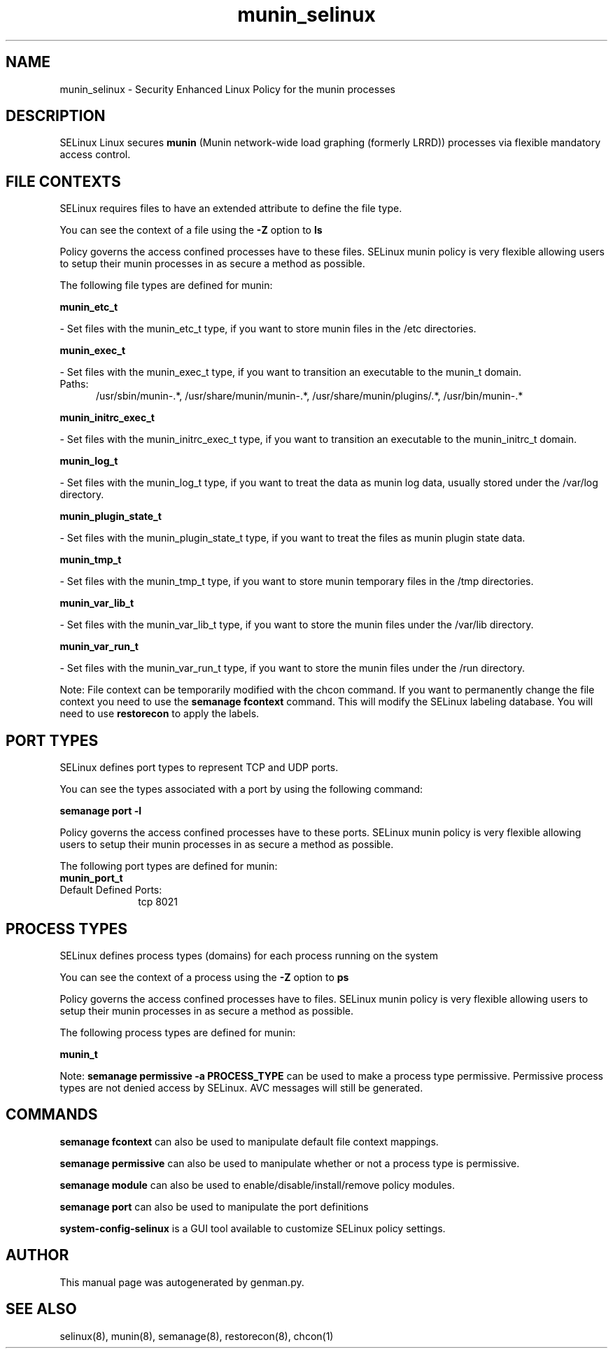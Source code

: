 .TH  "munin_selinux"  "8"  "munin" "dwalsh@redhat.com" "munin SELinux Policy documentation"
.SH "NAME"
munin_selinux \- Security Enhanced Linux Policy for the munin processes
.SH "DESCRIPTION"


SELinux Linux secures
.B munin
(Munin network-wide load graphing (formerly LRRD))
processes via flexible mandatory access
control.  



.SH FILE CONTEXTS
SELinux requires files to have an extended attribute to define the file type. 
.PP
You can see the context of a file using the \fB\-Z\fP option to \fBls\bP
.PP
Policy governs the access confined processes have to these files. 
SELinux munin policy is very flexible allowing users to setup their munin processes in as secure a method as possible.
.PP 
The following file types are defined for munin:


.EX
.PP
.B munin_etc_t 
.EE

- Set files with the munin_etc_t type, if you want to store munin files in the /etc directories.


.EX
.PP
.B munin_exec_t 
.EE

- Set files with the munin_exec_t type, if you want to transition an executable to the munin_t domain.

.br
.TP 5
Paths: 
/usr/sbin/munin-.*, /usr/share/munin/munin-.*, /usr/share/munin/plugins/.*, /usr/bin/munin-.*

.EX
.PP
.B munin_initrc_exec_t 
.EE

- Set files with the munin_initrc_exec_t type, if you want to transition an executable to the munin_initrc_t domain.


.EX
.PP
.B munin_log_t 
.EE

- Set files with the munin_log_t type, if you want to treat the data as munin log data, usually stored under the /var/log directory.


.EX
.PP
.B munin_plugin_state_t 
.EE

- Set files with the munin_plugin_state_t type, if you want to treat the files as munin plugin state data.


.EX
.PP
.B munin_tmp_t 
.EE

- Set files with the munin_tmp_t type, if you want to store munin temporary files in the /tmp directories.


.EX
.PP
.B munin_var_lib_t 
.EE

- Set files with the munin_var_lib_t type, if you want to store the munin files under the /var/lib directory.


.EX
.PP
.B munin_var_run_t 
.EE

- Set files with the munin_var_run_t type, if you want to store the munin files under the /run directory.


.PP
Note: File context can be temporarily modified with the chcon command.  If you want to permanently change the file context you need to use the
.B semanage fcontext 
command.  This will modify the SELinux labeling database.  You will need to use
.B restorecon
to apply the labels.

.SH PORT TYPES
SELinux defines port types to represent TCP and UDP ports. 
.PP
You can see the types associated with a port by using the following command: 

.B semanage port -l

.PP
Policy governs the access confined processes have to these ports. 
SELinux munin policy is very flexible allowing users to setup their munin processes in as secure a method as possible.
.PP 
The following port types are defined for munin:

.EX
.TP 5
.B munin_port_t 
.TP 10
.EE


Default Defined Ports:
tcp 8021
.EE
.SH PROCESS TYPES
SELinux defines process types (domains) for each process running on the system
.PP
You can see the context of a process using the \fB\-Z\fP option to \fBps\bP
.PP
Policy governs the access confined processes have to files. 
SELinux munin policy is very flexible allowing users to setup their munin processes in as secure a method as possible.
.PP 
The following process types are defined for munin:

.EX
.B munin_t 
.EE
.PP
Note: 
.B semanage permissive -a PROCESS_TYPE 
can be used to make a process type permissive. Permissive process types are not denied access by SELinux. AVC messages will still be generated.

.SH "COMMANDS"
.B semanage fcontext
can also be used to manipulate default file context mappings.
.PP
.B semanage permissive
can also be used to manipulate whether or not a process type is permissive.
.PP
.B semanage module
can also be used to enable/disable/install/remove policy modules.

.B semanage port
can also be used to manipulate the port definitions

.PP
.B system-config-selinux 
is a GUI tool available to customize SELinux policy settings.

.SH AUTHOR	
This manual page was autogenerated by genman.py.

.SH "SEE ALSO"
selinux(8), munin(8), semanage(8), restorecon(8), chcon(1)
